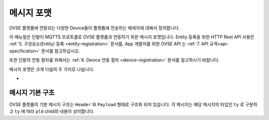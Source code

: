 .. |br| raw:: html

.. _message-format:

메시지 포맷
==============================

.. rst-class:: text-align-justify

OVSE 플랫폼에 연동되는 다양한 Device들이 플랫폼에 전송하는 메세지에 대해서 정의합니다.

이 매뉴얼은 단말이 MQTTS 프로토콜로 OVSE 플랫폼과 연동하기 위한 메시지 포맷입니다. Entity 등록을 위한 HTTP Rest API 사용은 :ref:`5. 구성요소(Entity) 등록 <entity-registration>` 문서를, App 개발자를 위한 OVSE API 는 :ref:`7. API 규격<api-specification>` 문서를 참고하십시오. 

또한 단말의 연동 절차를 위해서는 :ref:`6. Device 연동 절차 <device-registration>` 문서를 참고하시기 바랍니다.

메시지 포맷은 크게 다음의 두 가지로 나뉩니다.

* 


메시지 기본 구조
-----------------------------

OVSE 플랫폼의 기본 메시지 구조는 ``Header`` 와 ``Payload`` 형태로 구조화 되어 있습니다. 각 메시지는 해당 메시지의 타입인 ``ty`` 로 구분하고 ``ty`` 에 따라 ``pld`` child의 내용이 상이합니다.


